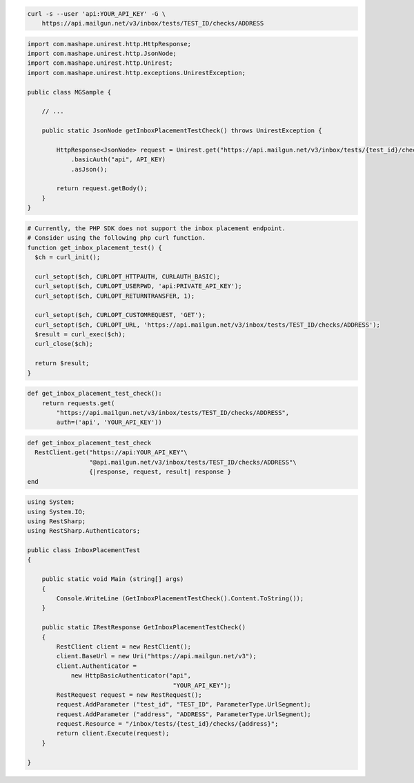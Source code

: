 
.. code-block:: bash

  curl -s --user 'api:YOUR_API_KEY' -G \
      https://api.mailgun.net/v3/inbox/tests/TEST_ID/checks/ADDRESS

.. code-block:: java

 import com.mashape.unirest.http.HttpResponse;
 import com.mashape.unirest.http.JsonNode;
 import com.mashape.unirest.http.Unirest;
 import com.mashape.unirest.http.exceptions.UnirestException;

 public class MGSample {

     // ...

     public static JsonNode getInboxPlacementTestCheck() throws UnirestException {

         HttpResponse<JsonNode> request = Unirest.get("https://api.mailgun.net/v3/inbox/tests/{test_id}/checks/{address}")
             .basicAuth("api", API_KEY)
             .asJson();

         return request.getBody();
     }
 }

.. code-block:: php

  # Currently, the PHP SDK does not support the inbox placement endpoint.
  # Consider using the following php curl function.
  function get_inbox_placement_test() {
    $ch = curl_init();

    curl_setopt($ch, CURLOPT_HTTPAUTH, CURLAUTH_BASIC);
    curl_setopt($ch, CURLOPT_USERPWD, 'api:PRIVATE_API_KEY');
    curl_setopt($ch, CURLOPT_RETURNTRANSFER, 1);

    curl_setopt($ch, CURLOPT_CUSTOMREQUEST, 'GET');
    curl_setopt($ch, CURLOPT_URL, 'https://api.mailgun.net/v3/inbox/tests/TEST_ID/checks/ADDRESS');
    $result = curl_exec($ch);
    curl_close($ch);

    return $result;
  }

.. code-block:: py

 def get_inbox_placement_test_check():
     return requests.get(
         "https://api.mailgun.net/v3/inbox/tests/TEST_ID/checks/ADDRESS",
         auth=('api', 'YOUR_API_KEY'))

.. code-block:: rb

 def get_inbox_placement_test_check
   RestClient.get("https://api:YOUR_API_KEY"\
                  "@api.mailgun.net/v3/inbox/tests/TEST_ID/checks/ADDRESS"\
                  {|response, request, result| response }
 end

.. code-block:: csharp

 using System;
 using System.IO;
 using RestSharp;
 using RestSharp.Authenticators;

 public class InboxPlacementTest
 {

     public static void Main (string[] args)
     {
         Console.WriteLine (GetInboxPlacementTestCheck().Content.ToString());
     }

     public static IRestResponse GetInboxPlacementTestCheck()
     {
         RestClient client = new RestClient();
         client.BaseUrl = new Uri("https://api.mailgun.net/v3");
         client.Authenticator =
             new HttpBasicAuthenticator("api",
                                         "YOUR_API_KEY");
         RestRequest request = new RestRequest();
         request.AddParameter ("test_id", "TEST_ID", ParameterType.UrlSegment);
         request.AddParameter ("address", "ADDRESS", ParameterType.UrlSegment);
         request.Resource = "/inbox/tests/{test_id}/checks/{address}";
         return client.Execute(request);
     }

 }
